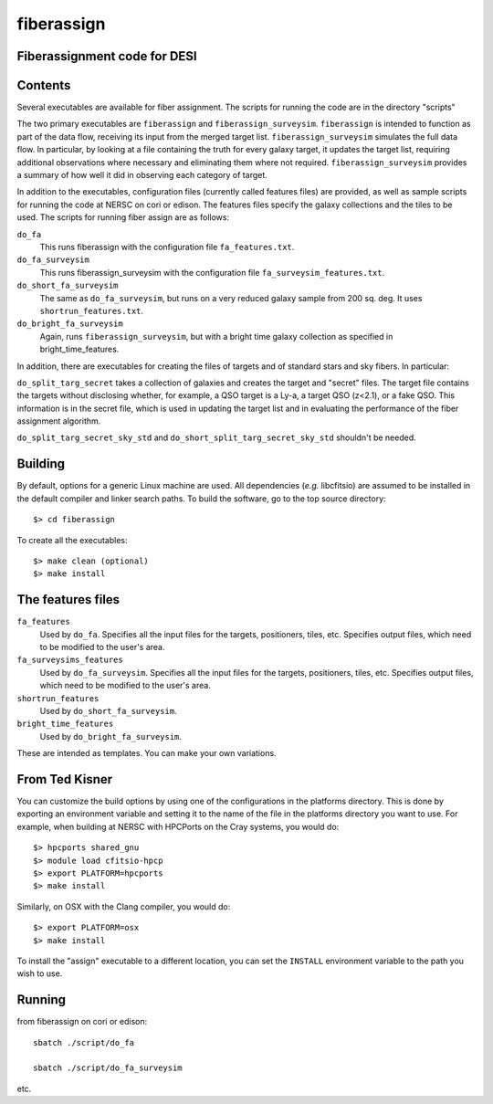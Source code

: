 ===========
fiberassign
===========
Fiberassignment code for DESI
-----------------------------

Contents
--------

Several executables are available for fiber assignment.  The scripts for
running the code are in the directory "scripts"

The two primary executables are ``fiberassign`` and ``fiberassign_surveysim``.
``fiberassign`` is intended to function as part of the data flow, receiving its
input from the merged target list.  ``fiberassign_surveysim`` simulates the full
data flow.  In particular, by looking at a file containing the truth for every
galaxy target, it updates the target list, requiring additional observations
where necessary and eliminating them where not required.
``fiberassign_surveysim`` provides a summary of how well it did in observing
each category of target.

In addition to the executables, configuration files
(currently called features files) are provided, as well as sample scripts
for running the code at NERSC on cori or edison. The features files specify
the galaxy collections and the tiles to be used. The scripts for running fiber
assign are as follows:

``do_fa``
    This runs fiberassign with the configuration file ``fa_features.txt``.
``do_fa_surveysim``
    This runs fiberassign_surveysim with the configuration file
    ``fa_surveysim_features.txt``.
``do_short_fa_surveysim``
    The same as ``do_fa_surveysim``, but runs on a very reduced galaxy
    sample from 200 sq. deg.  It uses ``shortrun_features.txt``.
``do_bright_fa_surveysim``
    Again, runs ``fiberassign_surveysim``, but with a bright time galaxy
    collection as specified in bright_time_features.

In addition, there are executables for creating the files of targets and of
standard stars and sky fibers.  In particular:

``do_split_targ_secret`` takes a collection of galaxies and creates the
target and "secret" files.  The target file contains the targets without
disclosing whether, for example, a QSO target is a Ly-a, a target QSO (z<2.1),
or a fake QSO.  This information is in the secret file, which is used in
updating the target list and in evaluating the performance of the fiber
assignment algorithm.

``do_split_targ_secret_sky_std`` and ``do_short_split_targ_secret_sky_std``
shouldn't be needed.

Building
--------

By default, options for a generic Linux machine are used.  All
dependencies (*e.g.* libcfitsio) are assumed to be installed in
the default compiler and linker search paths.  To build the
software, go to the top source directory::

    $> cd fiberassign

To create all the executables::

    $> make clean (optional)
    $> make install


The features files
------------------

``fa_features``
    Used by ``do_fa``. Specifies all the input files for the targets,
    positioners, tiles, etc. Specifies output files, which need to be modified
    to the user's area.
``fa_surveysims_features``
    Used by ``do_fa_surveysim``.
    Specifies all the input files for the targets, positioners, tiles, etc.
    Specifies output files, which need to be modified to the user's area.
``shortrun_features``
    Used by ``do_short_fa_surveysim``.
``bright_time_features``
    Used by ``do_bright_fa_surveysim``.

These are intended as templates.  You can make your own variations.

From Ted Kisner
---------------

You can customize the build options by using one of the
configurations in the platforms directory.  This is done by
exporting an environment variable and setting it to the name of
the file in the platforms directory you want to use.  For example,
when building at NERSC with HPCPorts on the Cray systems, you would do::

    $> hpcports shared_gnu
    $> module load cfitsio-hpcp
    $> export PLATFORM=hpcports
    $> make install

Similarly, on OSX with the Clang compiler, you would do::

    $> export PLATFORM=osx
    $> make install

To install the "assign" executable to a different location,
you can set the ``INSTALL`` environment variable to the path you
wish to use.

Running
-------

from fiberassign on cori or edison::

    sbatch ./script/do_fa

    sbatch ./script/do_fa_surveysim

etc.
